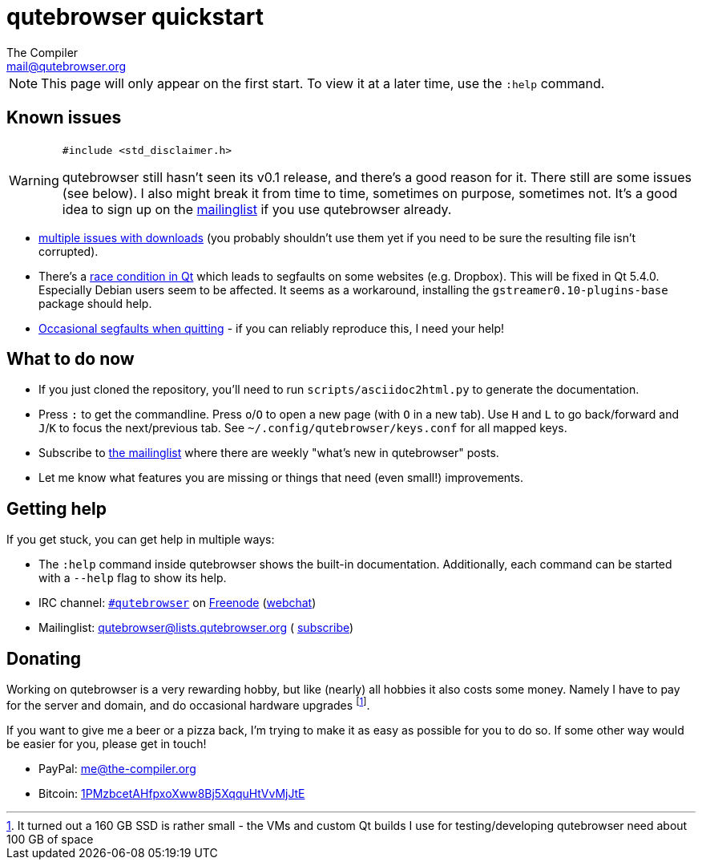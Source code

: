 qutebrowser quickstart
======================
The Compiler <mail@qutebrowser.org>

NOTE: This page will only appear on the first start. To view it at a later
time, use the `:help` command.

Known issues
------------

[WARNING]
====
`#include <std_disclaimer.h>`

qutebrowser still hasn't seen its v0.1 release, and there's a good reason for
it. There still are some issues (see below). I also might break it from time to
time, sometimes on purpose, sometimes not. It's a good idea to sign up on the
https://lists.schokokeks.org/mailman/listinfo.cgi/qutebrowser[mailinglist] if
you use qutebrowser already.
====

* https://github.com/The-Compiler/qutebrowser/issues?q=is%3Aopen+is%3Aissue+downloads+in%3Atitle+label%3Abug[multiple
issues with downloads] (you probably shouldn't use them yet if you need to be
sure the resulting file isn't corrupted).
* There's a https://github.com/The-Compiler/qutebrowser/issues/132[race
condition in Qt] which leads to segfaults on some websites (e.g. Dropbox). This
will be fixed in Qt 5.4.0. Especially Debian users seem to be affected. It
seems as a workaround, installing the `gstreamer0.10-plugins-base` package
should help.
* https://github.com/The-Compiler/qutebrowser/issues/7[Occasional segfaults
when quitting] - if you can reliably reproduce this, I need your help!

What to do now
--------------

* If you just cloned the repository, you'll need to run
`scripts/asciidoc2html.py` to generate the documentation.
* Press `:` to get the commandline. Press `o`/`O` to open a new page (with `O`
in a new tab). Use `H` and `L` to go back/forward and `J`/`K` to focus the
next/previous tab. See `~/.config/qutebrowser/keys.conf` for all mapped keys.
* Subscribe to
https://lists.schokokeks.org/mailman/listinfo.cgi/qutebrowser[the mailinglist]
where there are weekly "what's new in qutebrowser" posts.
* Let me know what features you are missing or things that need (even small!)
improvements.

Getting help
------------

If you get stuck, you can get help in multiple ways:

* The `:help` command inside qutebrowser shows the built-in documentation.
Additionally, each command can be started with a `--help` flag to show its
help.
* IRC channel: irc://irc.freenode.org/#qutebrowser[`#qutebrowser`] on
http://freenode.net/[Freenode]
(https://webchat.freenode.net/?channels=#qutebrowser[webchat])
* Mailinglist: mailto:qutebrowser@lists.qutebrowser.org[] (
https://lists.schokokeks.org/mailman/listinfo.cgi/qutebrowser[subscribe])

Donating
--------

Working on qutebrowser is a very rewarding hobby, but like (nearly) all hobbies
it also costs some money. Namely I have to pay for the server and domain, and
do occasional hardware upgrades footnote:[It turned out a 160 GB SSD is rather
small - the VMs and custom Qt builds I use for testing/developing qutebrowser
need about 100 GB of space].

If you want to give me a beer or a pizza back, I'm trying to make it as easy as
possible for you to do so. If some other way would be easier for you, please
get in touch!

* PayPal: me@the-compiler.org
* Bitcoin: link:bitcoin:1PMzbcetAHfpxoXww8Bj5XqquHtVvMjJtE[1PMzbcetAHfpxoXww8Bj5XqquHtVvMjJtE]

